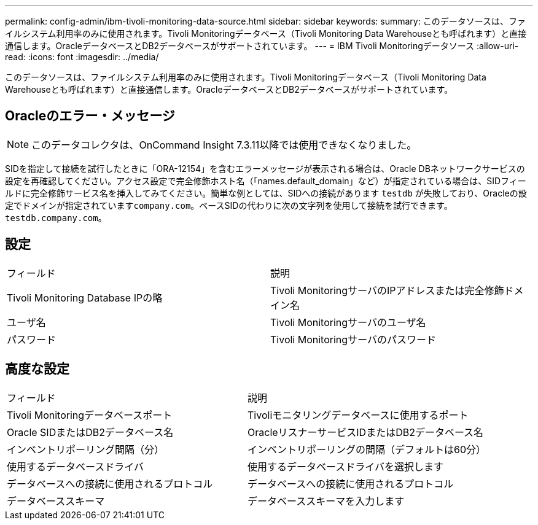 ---
permalink: config-admin/ibm-tivoli-monitoring-data-source.html 
sidebar: sidebar 
keywords:  
summary: このデータソースは、ファイルシステム利用率のみに使用されます。Tivoli Monitoringデータベース（Tivoli Monitoring Data Warehouseとも呼ばれます）と直接通信します。OracleデータベースとDB2データベースがサポートされています。 
---
= IBM Tivoli Monitoringデータソース
:allow-uri-read: 
:icons: font
:imagesdir: ../media/


[role="lead"]
このデータソースは、ファイルシステム利用率のみに使用されます。Tivoli Monitoringデータベース（Tivoli Monitoring Data Warehouseとも呼ばれます）と直接通信します。OracleデータベースとDB2データベースがサポートされています。



== Oracleのエラー・メッセージ

[NOTE]
====
このデータコレクタは、OnCommand Insight 7.3.11以降では使用できなくなりました。

====
SIDを指定して接続を試行したときに「ORA-12154」を含むエラーメッセージが表示される場合は、Oracle DBネットワークサービスの設定を再確認してください。アクセス設定で完全修飾ホスト名（「names.default_domain」など）が指定されている場合は、SIDフィールドに完全修飾サービス名を挿入してみてください。簡単な例としては、SIDへの接続があります `testdb` が失敗しており、Oracleの設定でドメインが指定されています``company.com``。ベースSIDの代わりに次の文字列を使用して接続を試行できます。 `testdb.company.com`。



== 設定

|===


| フィールド | 説明 


 a| 
Tivoli Monitoring Database IPの略
 a| 
Tivoli MonitoringサーバのIPアドレスまたは完全修飾ドメイン名



 a| 
ユーザ名
 a| 
Tivoli Monitoringサーバのユーザ名



 a| 
パスワード
 a| 
Tivoli Monitoringサーバのパスワード

|===


== 高度な設定

|===


| フィールド | 説明 


 a| 
Tivoli Monitoringデータベースポート
 a| 
Tivoliモニタリングデータベースに使用するポート



 a| 
Oracle SIDまたはDB2データベース名
 a| 
OracleリスナーサービスIDまたはDB2データベース名



 a| 
インベントリポーリング間隔（分）
 a| 
インベントリポーリングの間隔（デフォルトは60分）



 a| 
使用するデータベースドライバ
 a| 
使用するデータベースドライバを選択します



 a| 
データベースへの接続に使用されるプロトコル
 a| 
データベースへの接続に使用されるプロトコル



 a| 
データベーススキーマ
 a| 
データベーススキーマを入力します

|===